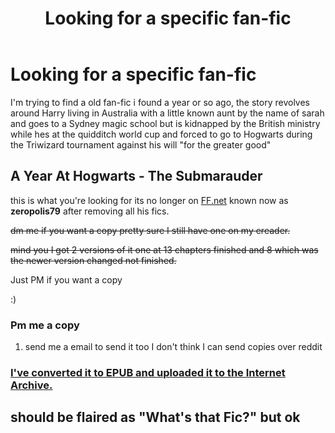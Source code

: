#+TITLE: Looking for a specific fan-fic

* Looking for a specific fan-fic
:PROPERTIES:
:Author: LightingPhoenix
:Score: 4
:DateUnix: 1568772351.0
:DateShort: 2019-Sep-18
:FlairText: Help
:END:
I'm trying to find a old fan-fic i found a year or so ago, the story revolves around Harry living in Australia with a little known aunt by the name of sarah and goes to a Sydney magic school but is kidnapped by the British ministry while hes at the quidditch world cup and forced to go to Hogwarts during the Triwizard tournament against his will "for the greater good"


** A Year At Hogwarts - The Submarauder

this is what you're looking for its no longer on [[https://FF.net][FF.net]] known now as *zeropolis79* after removing all his fics.

+dm me if you want a copy pretty sure I still have one on my ereader.+

+mind you I got 2 versions of it one at 13 chapters finished and 8 which was the newer version changed not finished.+

Just PM if you want a copy

:)
:PROPERTIES:
:Author: tsundereworks
:Score: 3
:DateUnix: 1568798201.0
:DateShort: 2019-Sep-18
:END:

*** Pm me a copy
:PROPERTIES:
:Author: LightingPhoenix
:Score: 1
:DateUnix: 1568848830.0
:DateShort: 2019-Sep-19
:END:

**** send me a email to send it too I don't think I can send copies over reddit
:PROPERTIES:
:Author: tsundereworks
:Score: 1
:DateUnix: 1568850141.0
:DateShort: 2019-Sep-19
:END:


*** [[https://archive.org/details/thesubmarauderayearathogwarts][I've converted it to EPUB and uploaded it to the Internet Archive.]]
:PROPERTIES:
:Author: g4rretc
:Score: 1
:DateUnix: 1568920193.0
:DateShort: 2019-Sep-19
:END:


** should be flaired as "What's that Fic?" but ok
:PROPERTIES:
:Author: g4rretc
:Score: 2
:DateUnix: 1568836810.0
:DateShort: 2019-Sep-19
:END:
